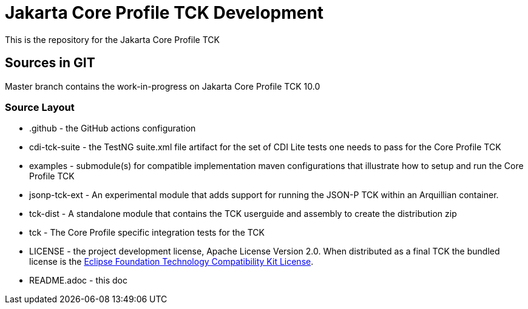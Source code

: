 = Jakarta Core Profile TCK Development

This is the repository for the Jakarta Core Profile TCK

## Sources in GIT

Master branch contains the work-in-progress on Jakarta Core Profile TCK 10.0

### Source Layout

* .github - the GitHub actions configuration
* cdi-tck-suite - the TestNG suite.xml file artifact for the set of CDI Lite tests one needs to pass for the Core Profile TCK
* examples - submodule(s) for compatible implementation maven configurations that illustrate how to setup and run the Core Profile TCK
* jsonp-tck-ext - An experimental module that adds support for running the JSON-P TCK within an Arquillian container.
* tck-dist - A standalone module that contains the TCK userguide and assembly to create the distribution zip
* tck - The Core Profile specific integration tests for the TCK
* LICENSE - the project development license, Apache License
Version 2.0. When distributed as a final TCK the bundled license is the https://www.eclipse.org/legal/tck.php[Eclipse Foundation Technology Compatibility Kit License].
* README.adoc - this doc
